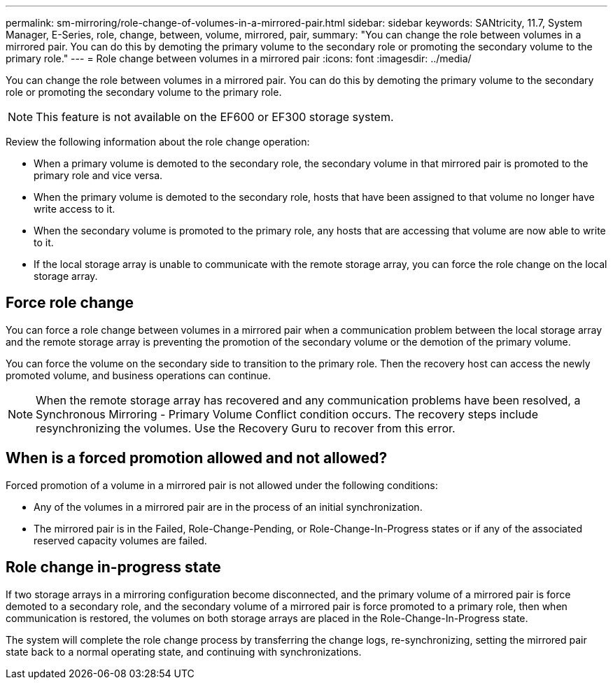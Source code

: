 ---
permalink: sm-mirroring/role-change-of-volumes-in-a-mirrored-pair.html
sidebar: sidebar
keywords: SANtricity, 11.7, System Manager, E-Series, role, change, between, volume, mirrored, pair,
summary: "You can change the role between volumes in a mirrored pair. You can do this by demoting the primary volume to the secondary role or promoting the secondary volume to the primary role."
---
= Role change between volumes in a mirrored pair
:icons: font
:imagesdir: ../media/

[.lead]
You can change the role between volumes in a mirrored pair. You can do this by demoting the primary volume to the secondary role or promoting the secondary volume to the primary role.

[NOTE]
====
This feature is not available on the EF600 or EF300 storage system.
====

Review the following information about the role change operation:

* When a primary volume is demoted to the secondary role, the secondary volume in that mirrored pair is promoted to the primary role and vice versa.
* When the primary volume is demoted to the secondary role, hosts that have been assigned to that volume no longer have write access to it.
* When the secondary volume is promoted to the primary role, any hosts that are accessing that volume are now able to write to it.
* If the local storage array is unable to communicate with the remote storage array, you can force the role change on the local storage array.

== Force role change

You can force a role change between volumes in a mirrored pair when a communication problem between the local storage array and the remote storage array is preventing the promotion of the secondary volume or the demotion of the primary volume.

You can force the volume on the secondary side to transition to the primary role. Then the recovery host can access the newly promoted volume, and business operations can continue.

[NOTE]
====
When the remote storage array has recovered and any communication problems have been resolved, a Synchronous Mirroring - Primary Volume Conflict condition occurs. The recovery steps include resynchronizing the volumes. Use the Recovery Guru to recover from this error.
====

== When is a forced promotion allowed and not allowed?

Forced promotion of a volume in a mirrored pair is not allowed under the following conditions:

* Any of the volumes in a mirrored pair are in the process of an initial synchronization.
* The mirrored pair is in the Failed, Role-Change-Pending, or Role-Change-In-Progress states or if any of the associated reserved capacity volumes are failed.

== Role change in-progress state

If two storage arrays in a mirroring configuration become disconnected, and the primary volume of a mirrored pair is force demoted to a secondary role, and the secondary volume of a mirrored pair is force promoted to a primary role, then when communication is restored, the volumes on both storage arrays are placed in the Role-Change-In-Progress state.

The system will complete the role change process by transferring the change logs, re-synchronizing, setting the mirrored pair state back to a normal operating state, and continuing with synchronizations.
